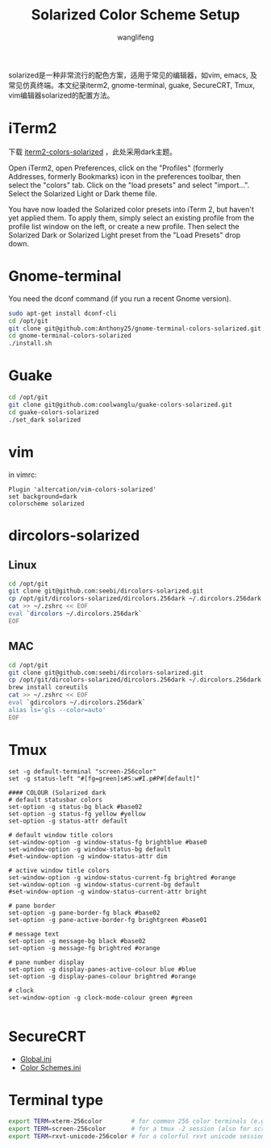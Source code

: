 #+TITLE: Solarized Color Scheme Setup
#+AUTHOR: wanglifeng
#+OPTIONS: H:4 ^:nil
#+LATEX_CLASS: latex-doc
#+PAGE_TAGS: solarized
#+PAGE_CATETORIES: sysadmin
#+PAGE_LAYOUT: post

#+HTML: <!--abstract-begin-->
solarized是一种非常流行的配色方案，适用于常见的编辑器，如vim, emacs, 及常见仿真终端。本文纪录iterm2, gnome-terminal, guake, SecureCRT, Tmux,  vim编辑器solarized的配置方法。
#+HTML: <!--abstract-end-->

* iTerm2

下载 [[https://github.com/altercation/solarized/tree/master/iterm2-colors-solarized][iterm2-colors-solarized]] ，此处采用dark主题。

Open iTerm2, open Preferences, click on the "Profiles" (formerly Addresses, formerly Bookmarks) icon in the preferences toolbar, then select the "colors" tab. Click on the "load presets" and select "import...". Select the Solarized Light or Dark theme file.

You have now loaded the Solarized color presets into iTerm 2, but haven't yet applied them. To apply them, simply select an existing profile from the profile list window on the left, or create a new profile. Then select the Solarized Dark or Solarized Light preset from the "Load Presets" drop down.

* Gnome-terminal

You need the dconf command (if you run a recent Gnome version).

#+BEGIN_SRC sh
sudo apt-get install dconf-cli
cd /opt/git
git clone git@github.com:Anthony25/gnome-terminal-colors-solarized.git
cd gnome-terminal-colors-solarized
./install.sh
#+END_SRC

* Guake

#+BEGIN_SRC sh
cd /opt/git
git clone git@github.com:coolwanglu/guake-colors-solarized.git
cd guake-colors-solarized
./set_dark solarized
#+END_SRC

* vim

in vimrc:
#+BEGIN_SRC vim
Plugin 'altercation/vim-colors-solarized'
set background=dark
colorscheme solarized
#+END_SRC

* dircolors-solarized

** Linux
#+BEGIN_SRC sh
cd /opt/git
git clone git@github.com:seebi/dircolors-solarized.git
cp /opt/git/dircolors-solarized/dircolors.256dark ~/.dircolors.256dark
cat >> ~/.zshrc << EOF
eval `dircolors ~/.dircolors.256dark`
EOF
#+END_SRC

** MAC

#+BEGIN_SRC sh
cd /opt/git
git clone git@github.com:seebi/dircolors-solarized.git
cp /opt/git/dircolors-solarized/dircolors.256dark ~/.dircolors.256dark
brew install coreutils
cat >> ~/.zshrc << EOF
eval `gdircolors ~/.dircolors.256dark`
alias ls='gls --color=auto'
EOF
#+END_SRC

* Tmux

#+BEGIN_EXAMPLE
set -g default-terminal "screen-256color"
set -g status-left "#[fg=green]s#S:w#I.p#P#[default]"

#### COLOUR (Solarized dark
# default statusbar colors
set-option -g status-bg black #base02
set-option -g status-fg yellow #yellow
set-option -g status-attr default

# default window title colors
set-window-option -g window-status-fg brightblue #base0
set-window-option -g window-status-bg default
#set-window-option -g window-status-attr dim

# active window title colors
set-window-option -g window-status-current-fg brightred #orange
set-window-option -g window-status-current-bg default
#set-window-option -g window-status-current-attr bright

# pane border
set-option -g pane-border-fg black #base02
set-option -g pane-active-border-fg brightgreen #base01

# message text
set-option -g message-bg black #base02
set-option -g message-fg brightred #orange

# pane number display
set-option -g display-panes-active-colour blue #blue
set-option -g display-panes-colour brightred #orange

# clock
set-window-option -g clock-mode-colour green #green

#+END_EXAMPLE

* SecureCRT

- [[https://raw.githubusercontent.com/wanglf/dotfiles/master/securecrt/Global.ini][Global.ini]]
- [[https://raw.githubusercontent.com/wanglf/dotfiles/master/securecrt/Color%20Schemes.ini][Color Schemes.ini]]

* Terminal type

#+BEGIN_SRC sh
export TERM=xterm-256color        # for common 256 color terminals (e.g. gnome-terminal)
export TERM=screen-256color       # for a tmux -2 session (also for screen)
export TERM=rxvt-unicode-256color # for a colorful rxvt unicode session
#+END_SRC
